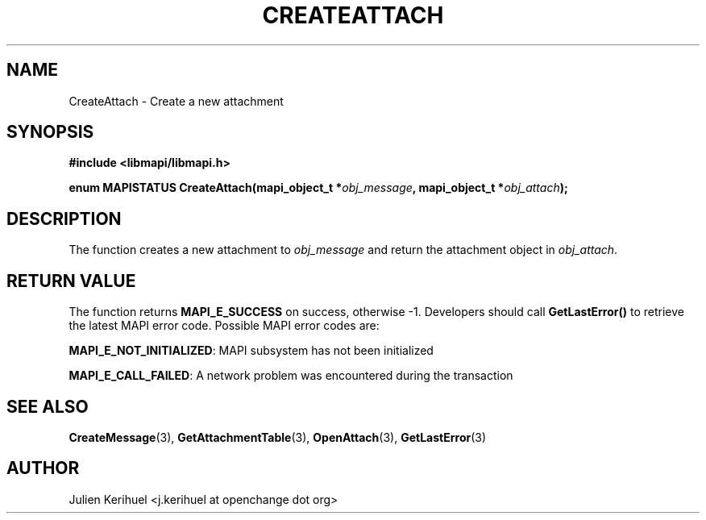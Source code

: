 .\" OpenChange Project Libraries Man Pages
.\"
.\" This manpage is Copyright (C) 2007 Julien Kerihuel;
.\"
.\" Permission is granted to make and distribute verbatim copies of this
.\" manual provided the copyright notice and this permission notice are
.\" preserved on all copies.
.\"
.\" Permission is granted to copy and distribute modified versions of this
.\" manual under the conditions for verbatim copying, provided that the
.\" entire resulting derived work is distributed under the terms of a
.\" permission notice identical to this one.
.\" 
.\" Since the OpenChange and Samba4 libraries are constantly changing, this
.\" manual page may be incorrect or out-of-date.  The author(s) assume no
.\" responsibility for errors or omissions, or for damages resulting from
.\" the use of the information contained herein.  The author(s) may not
.\" have taken the same level of care in the production of this manual,
.\" which is licensed free of charge, as they might when working
.\" professionally.
.\" 
.\" Formatted or processed versions of this manual, if unaccompanied by
.\" the source, must acknowledge the copyright and authors of this work.
.\"
.\" Process this file with
.\" groff -man -Tascii CreateAttach.3
.\"

.TH CREATEATTACH 3 2007-04-23 "OpenChange libmapi 0.2" "OpenChange Programmer's Manual"
.SH NAME
CreateAttach \- Create a new attachment

.SH SYNOPSIS
.nf
.B #include <libmapi/libmapi.h>
.sp
.BI "enum MAPISTATUS CreateAttach(mapi_object_t *" obj_message ", mapi_object_t *"  obj_attach ");"

.fi
.SH DESCRIPTION
The function creates a new attachment to
.IR obj_message
and return the attachment object in
.IR obj_attach .

.SH RETURN VALUE
The function returns
.BI MAPI_E_SUCCESS
on success, otherwise -1. Developers should call
.B GetLastError()
to retrieve the latest MAPI error code. Possible MAPI error codes are:

.BR "MAPI_E_NOT_INITIALIZED": 
MAPI subsystem has not been initialized

.BR "MAPI_E_CALL_FAILED": 
A network problem was encountered during the transaction

.SH "SEE ALSO"
.BR CreateMessage (3),
.BR GetAttachmentTable (3),
.BR OpenAttach (3),
.BR GetLastError (3)

.SH AUTHOR
Julien Kerihuel <j.kerihuel at openchange dot org>
